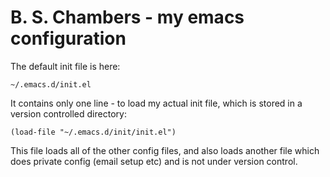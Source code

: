 * B. S. Chambers - my emacs configuration

The default init file is here:

#+BEGIN_SRC elisp
~/.emacs.d/init.el
#+END_SRC

It contains only one line - to load my actual init file, which is stored in a
version controlled directory:

#+BEGIN_SRC elisp
(load-file "~/.emacs.d/init/init.el")
#+END_SRC

This file loads all of the other config files, and also loads another file which
does private config (email setup etc) and is not under version control.
